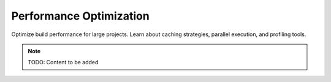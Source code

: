 Performance Optimization
========================

Optimize build performance for large projects. Learn about caching strategies,
parallel execution, and profiling tools.

.. note::
   TODO: Content to be added